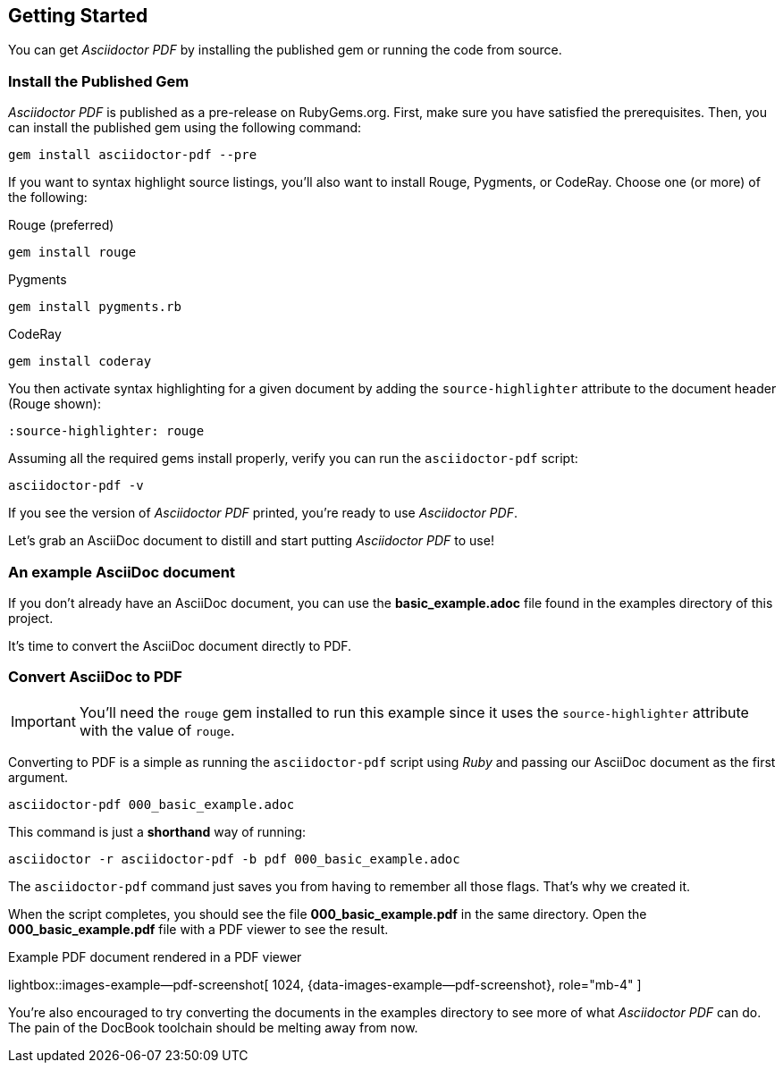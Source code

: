 [role="mt-5"]
== Getting Started

You can get _Asciidoctor PDF_ by installing the published gem or running the
code from source.

[role="mt-4"]
=== Install the Published Gem

_Asciidoctor PDF_ is published as a pre-release on RubyGems.org. First, make
sure you have satisfied the prerequisites. Then, you can install the published
gem using the following command:

[source, sh]
----
gem install asciidoctor-pdf --pre
----

If you want to syntax highlight source listings, you'll also want to install
Rouge, Pygments, or CodeRay. Choose one (or more) of the following:

.Rouge (preferred)
[source, sh]
----
gem install rouge
----

.Pygments
[source, sh]
----
gem install pygments.rb
----

.CodeRay
[source, sh]
----
gem install coderay
----

You then activate syntax highlighting for a given document by adding the
`source-highlighter` attribute to the document header (Rouge shown):

[source, asciidoc]
----
:source-highlighter: rouge
----

Assuming all the required gems install properly, verify you can run the
`asciidoctor-pdf` script:

[source, sh]
----
asciidoctor-pdf -v
----

If you see the version of _Asciidoctor PDF_ printed, you're ready to use
_Asciidoctor PDF_.

Let's grab an AsciiDoc document to distill and start putting _Asciidoctor PDF_
to use!

[role="mt-4"]
=== An example AsciiDoc document

If you don't already have an AsciiDoc document, you can use the
*basic_example.adoc* file found in the examples directory of this
project.

/////
ifeval::[{safe-mode-level} < 20]
.000_basic_example.adoc
[source, asciidoc]
----
= Document Title

Doc Writer <doc@example.com>
:doctype: book
:reproducible:
//:source-highlighter: coderay
:source-highlighter: rouge
:listing-caption: Listing
// Uncomment next line to set page size (default is A4)
//:pdf-page-size: Letter

A simple http://asciidoc.org[AsciiDoc] document.

== Introduction

A paragraph followed by a simple list with square bullets.

[square]
* item 1
* item 2

Here's how you say "`Hello, World!`" in Prawn:

.Create a basic PDF document using Prawn
[source,ruby]
----
require 'prawn'

Prawn::Document.generate 'example.pdf' do
  text 'Hello, World!'
end
----
endif::[]
/////

It's time to convert the AsciiDoc document directly to PDF.

[role="mt-4"]
=== Convert AsciiDoc to PDF

IMPORTANT: You'll need the `rouge` gem installed to run this example since
it uses the `source-highlighter` attribute with the value of `rouge`.

Converting to PDF is a simple as running the `asciidoctor-pdf` script using
_Ruby_ and passing our AsciiDoc document as the first argument.

[source, sh]
----
asciidoctor-pdf 000_basic_example.adoc
----

This command is just a *shorthand* way of running:

[source, sh]
----
asciidoctor -r asciidoctor-pdf -b pdf 000_basic_example.adoc
----

The `asciidoctor-pdf` command just saves you from having to remember all those
flags. That's why we created it.

When the script completes, you should see the file *000_basic_example.pdf*
in the same directory. Open the *000_basic_example.pdf* file with a PDF
viewer to see the result.

ifdef::backend-html5[]
.Example PDF document rendered in a PDF viewer
lightbox::images-example--pdf-screenshot[ 1024, {data-images-example--pdf-screenshot}, role="mb-4" ]
endif::[]

ifdef::backend-pdf[]
.Example PDF document rendered in a PDF viewer
image::/assets/images/pages/asciidoc_skeletons/example-pdf-screenshot.jpg[PDF document rendered in a PDF viewer, width=800, scaledwidth=100%]
endif::[]

You're also encouraged to try converting the documents in the examples
directory to see more of what _Asciidoctor PDF_ can do. The pain of the
DocBook toolchain should be melting away from now.

